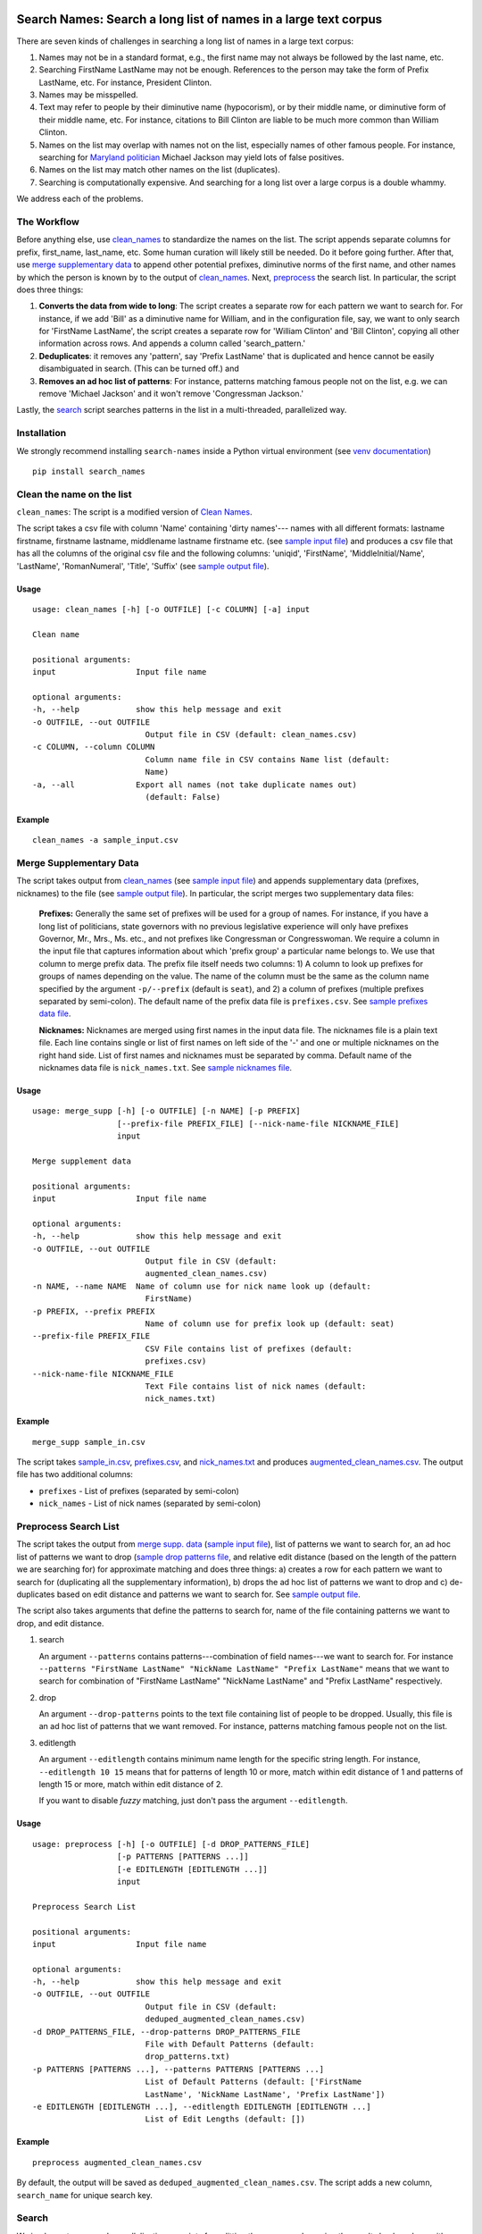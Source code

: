 Search Names: Search a long list of names in a large text corpus
-----------------------------------------------------------------

.. image:: https://travis-ci.org/appeler/search_names.svg?branch=master
    :target: https://travis-ci.org/appeler/search_names
.. image:: https://ci.appveyor.com/api/projects/status/lv4f7r8t2fat4kqp?svg=true
    :target: https://ci.appveyor.com/project/soodoku/search-names
.. image:: https://img.shields.io/pypi/v/search-names.svg
    :target: https://pypi.python.org/pypi/search-names
.. image:: https://readthedocs.org/projects/search-names/badge/?version=latest
    :target: http://search-names.readthedocs.io/en/latest/?badge=latest
.. image:: https://pepy.tech/badge/search-names
    :target: https://pepy.tech/project/search-names
.. image:: https://github.com/appeler/search-names/workflows/test/badge.svg

There are seven kinds of challenges in searching a long list of names in a large text corpus:

1. Names may not be in a standard format, e.g., the first name may not always be followed by the last name, etc.

2. Searching FirstName LastName may not be enough. References to the person may take the form of Prefix LastName, etc. For instance, President Clinton.

3. Names may be misspelled.

4. Text may refer to people by their diminutive name (hypocorism), or by their middle name, or diminutive form of their middle name, etc. For instance, citations to Bill Clinton are liable to be much more common than William Clinton.

5. Names on the list may overlap with names not on the list, especially names of other famous people. For instance, searching for `Maryland politician <https://en.wikipedia.org/wiki/Michael_A._Jackson_(politician)>`__ Michael Jackson may yield lots of false positives.

6. Names on the list may match other names on the list (duplicates). 

7. Searching is computationally expensive. And searching for a long list over a large corpus is a double whammy.

We address each of the problems.

The Workflow
~~~~~~~~~~~~

Before anything else, use `clean_names`_ to standardize the names on the list. The script appends separate columns for prefix, first\_name, last\_name, etc. Some human curation will likely still be needed. Do it before going further. After that, use `merge supplementary data`_ to append other potential prefixes, diminutive norms of the first name, and other names by which the person is known by to the output of `clean_names`_. Next,
`preprocess`_ the search list. In particular, the script does three things:

1. **Converts the data from wide to long**: The script creates a
   separate row for each pattern we want to search for. For instance, if
   we add 'Bill' as a diminutive name for William, and in the
   configuration file, say, we want to only search for 'FirstName
   LastName', the script creates a separate row for 'William Clinton'
   and 'Bill Clinton', copying all other information across rows. And
   appends a column called 'search\_pattern.'

2. **Deduplicates**: it removes any 'pattern', say 'Prefix LastName'
   that is duplicated and hence cannot be easily disambiguated in
   search. (This can be turned off.) and

3. **Removes an ad hoc list of patterns**: For instance, patterns
   matching famous people not on the list, e.g. we can remove 'Michael
   Jackson' and it won't remove 'Congressman Jackson.'

Lastly, the `search`_ script searches patterns in the list in
a multi-threaded, parallelized way.

Installation
~~~~~~~~~~~~

We strongly recommend installing ``search-names`` inside a Python virtual environment (see `venv documentation <https://docs.python.org/3/library/venv.html#creating-virtual-environments>`__)

::

    pip install search_names


.. _`clean_names`: `Clean the name on the list`_

Clean the name on the list
~~~~~~~~~~~~~~~~~~~~~~~~~~

``clean_names``: The script is a modified version of `Clean Names <http://github.com/appeler/clean-names>`__.

The script takes a csv file with column 'Name' containing 'dirty names'--- names with all different formats: lastname firstname, firstname lastname, middlename lastname firstname etc. (see `sample input file <https://github.com/appeler/search_names/blob/master/examples/clean_names/sample_input.csv>`__\ ) and produces a csv file that has all the columns of the original csv file and the following columns: 'uniqid', 'FirstName', 'MiddleInitial/Name', 'LastName', 'RomanNumeral', 'Title', 'Suffix' (see `sample output file <https://github.com/appeler/search_names/blob/master/examples/clean_names/sample_output.csv>`__\ ).

Usage
^^^^^

::

   usage: clean_names [-h] [-o OUTFILE] [-c COLUMN] [-a] input

   Clean name

   positional arguments:
   input                 Input file name

   optional arguments:
   -h, --help            show this help message and exit
   -o OUTFILE, --out OUTFILE
                           Output file in CSV (default: clean_names.csv)
   -c COLUMN, --column COLUMN
                           Column name file in CSV contains Name list (default:
                           Name)
   -a, --all             Export all names (not take duplicate names out)
                           (default: False)

Example
^^^^^^^
::

    clean_names -a sample_input.csv


Merge Supplementary Data
~~~~~~~~~~~~~~~~~~~~~~~~

The script takes output from `clean_names`_ (see `sample input file <https://github.com/appeler/search_names/blob/master/examples/merge_supp_data/sample_in.csv>`__\ ) and appends supplementary data (prefixes, nicknames) to the file (see `sample output file <https://github.com/appeler/search_names/blob/master/examples/merge_supp_data/augmented_clean_names.csv>`__\ ). In particular, the script merges two supplementary data files:

   **Prefixes:** Generally the same set of prefixes will be used for a group of names. For instance, if you have a long list of politicians, state governors with no previous legislative experience will only have prefixes Governor, Mr., Mrs., Ms. etc., and not prefixes like Congressman or Congresswoman. We require a column in the input file that captures information about which 'prefix group' a particular name belongs to. We use that column to merge prefix data. The prefix file itself needs two columns: 1) A column to look up prefixes for groups of names depending on the value. The name of the column must be the same as the column name specified by the argument ``-p/--prefix`` (default is ``seat``\ ), and 2) a column of prefixes (multiple prefixes separated by semi-colon). The default name of the prefix data file is ``prefixes.csv``. See `sample prefixes data file <https://github.com/appeler/search_names/blob/master/examples/merge_supp_data/prefixes.csv>`__.

   **Nicknames:**  Nicknames are merged using first names in the input data file. The nicknames file is a plain text file. Each line contains single or list of first names on left side of the '-' and one or multiple nicknames on the right hand side. List of first names and nicknames must be separated by comma. Default name of the nicknames data file is ``nick_names.txt``. See `sample nicknames file <https://github.com/appeler/search_names/blob/master/examples/merge_supp_data/nick_names.txt>`__.

Usage
^^^^^

::

   usage: merge_supp [-h] [-o OUTFILE] [-n NAME] [-p PREFIX]
                     [--prefix-file PREFIX_FILE] [--nick-name-file NICKNAME_FILE]
                     input

   Merge supplement data

   positional arguments:
   input                 Input file name

   optional arguments:
   -h, --help            show this help message and exit
   -o OUTFILE, --out OUTFILE
                           Output file in CSV (default:
                           augmented_clean_names.csv)
   -n NAME, --name NAME  Name of column use for nick name look up (default:
                           FirstName)
   -p PREFIX, --prefix PREFIX
                           Name of column use for prefix look up (default: seat)
   --prefix-file PREFIX_FILE
                           CSV File contains list of prefixes (default:
                           prefixes.csv)
   --nick-name-file NICKNAME_FILE
                           Text File contains list of nick names (default:
                           nick_names.txt)

Example
^^^^^^^

::

   merge_supp sample_in.csv

The script takes `sample_in.csv <https://github.com/appeler/search_names/blob/master/examples/merge_supp_data/sample_in.csv>`__\ , `prefixes.csv <https://github.com/appeler/search_names/blob/master/examples/merge_supp_data/prefixes.csv>`__\ , and `nick_names.txt <https://github.com/appeler/search_names/blob/master/examples/merge_supp_data/nick_names.txt>`__ and produces `augmented_clean_names.csv <https://github.com/appeler/search_names/blob/master/examples/merge_supp_data/augmented_clean_names.csv>`__. The output file has two additional columns:


* ``prefixes`` - List of prefixes (separated by semi-colon)
* ``nick_names`` - List of nick names (separated by semi-colon)

.. _`preprocess`: `Preprocess Search List`_

Preprocess Search List
~~~~~~~~~~~~~~~~~~~~~~~

The script takes the output from `merge supp. data <https://github.com/appeler/search_names/blob/master/examples/merge_supp_data>`__ (\ `sample input file <https://github.com/appeler/search_names/blob/master/examples/preprocess/augmented_clean_names.csv>`__\ ), list of patterns we want to search for, an ad hoc list of patterns we want to drop (\ `sample drop patterns file <https://github.com/appeler/search_names/blob/master/examples/preprocess/drop_patterns.txt>`__\ , and relative edit distance (based on the length of the pattern we are searching for) for approximate matching and does three things: a) creates a row for each pattern we want to search for (duplicating all the supplementary information), b) drops the ad hoc list of patterns we want to drop and c) de-duplicates based on edit distance and patterns we want to search for. See `sample output file <https://github.com/appeler/search_names/blob/master/examples/preprocess/deduped_augmented_clean_names.csv>`__.

The script also takes arguments that define the patterns to search for, name of the file containing patterns we want to drop, and edit distance.

1) search

   An argument ``--patterns`` contains patterns---combination of field names---we want to search for. For instance ``--patterns "FirstName LastName" "NickName LastName" "Prefix LastName"`` means that we want to search for combination of "FirstName LastName" "NickName LastName" and "Prefix LastName" respectively.

2) drop

   An argument ``--drop-patterns``  points to the text file containing list of people to be dropped. Usually, this file is an ad hoc list of patterns that we want removed. For instance, patterns matching famous people not on the list.

3) editlength

   An argument ``--editlength`` contains minimum name length for the specific string length. For instance, ``--editlength 10 15`` means that for patterns of length 10 or more, match within edit distance of 1 and patterns of length 15 or more, match within edit distance of 2.

   If you want to disable `fuzzy` matching, just don't pass the argument ``--editlength``.


Usage
^^^^^

::

   usage: preprocess [-h] [-o OUTFILE] [-d DROP_PATTERNS_FILE]
                     [-p PATTERNS [PATTERNS ...]]
                     [-e EDITLENGTH [EDITLENGTH ...]]
                     input

   Preprocess Search List

   positional arguments:
   input                 Input file name

   optional arguments:
   -h, --help            show this help message and exit
   -o OUTFILE, --out OUTFILE
                           Output file in CSV (default:
                           deduped_augmented_clean_names.csv)
   -d DROP_PATTERNS_FILE, --drop-patterns DROP_PATTERNS_FILE
                           File with Default Patterns (default:
                           drop_patterns.txt)
   -p PATTERNS [PATTERNS ...], --patterns PATTERNS [PATTERNS ...]
                           List of Default Patterns (default: ['FirstName
                           LastName', 'NickName LastName', 'Prefix LastName'])
   -e EDITLENGTH [EDITLENGTH ...], --editlength EDITLENGTH [EDITLENGTH ...]
                           List of Edit Lengths (default: [])


Example
^^^^^^^

::

   preprocess augmented_clean_names.csv

By default, the output will be saved as ``deduped_augmented_clean_names.csv``. The script adds a new column, ``search_name`` for unique search key.


Search
~~~~~~~

We implement poor man's parallelization---scripts for splitting the corpus and merging the results back---along with multi-threading to quickly search through a large text corpus. We also provide the option to reduce the amount of searching by reducing the size of the text corpus by preprocessing it --- removing stop words etc.

There are three scripts --- to be run sequentially --- for the purpose:


Split text corpus into smaller chunks
^^^^^^^^^^^^^^^^^^^^^^^^^^^^^^^^^^^^^

This script splits large text corpora into multiple smaller chunks that can be run on multiple servers.

Usage
~~~~~

::

   usage: split_text_corpus [-h] [-o OUTFILE] [-s SIZE] input

   Split large text corpus into smaller chunks

   positional arguments:
   input                 CSV input file name

   optional arguments:
   -h, --help            show this help message and exit
   -o OUTFILE, --out OUTFILE
                           Output file in CSV (default:
                           chunk_{chunk_id:02d}/{basename}.csv)
   -s SIZE, --size SIZE  Number of row in each chunk (default: 1000)

Example
~~~~~~~

::

   split_text_corpus -s 1000 text_corpus.csv

The script will split `text_corpus.csv <https://github.com/appeler/search_names/blob/master/examples/search/text_corpus.csv>`__ into multiple ``chunk_*`` directories.

In this case ``chunk_00, chunk_01, ... chunk_09`` directory will be created along with ``text_corpus.csv`` which will have 1000 rows in it.

The output location and file name convention can be specified by the ``-o / --out`` command line option. Actually, it is a Python format string where ``chunk_id`` will replace chunk number starting from 0, and ``basename`` is input file's name (without path and extension).

Search for names
^^^^^^^^^^^^^^^^

This is the script to search names in the text corpus. The input file must contain at least two columns ``uniqid`` and ``text``.

Usage
~~~~~

::

   usage: search_names [-h] [-m MAX_NAME] [-p PROCESSES] [-o OUTFILE] [-t TEXT]
                     [-i INPUT_COLS [INPUT_COLS ...]]
                     [-c SEARCH_COLS [SEARCH_COLS ...]] [--overwritten]
                     [-e EDITLENGTH [EDITLENGTH ...]] [-f NAMEFILE]
                     [-u NAME_ID] [-s NAME_SEARCH] [-d] [--clean]
                     input

   Search names in text corpus

   positional arguments:
   input                 CSV input file name

   optional arguments:
   -h, --help            show this help message and exit
   -m MAX_NAME, --max-name MAX_NAME
                           Maximum name in search results (default: 20)
   -p PROCESSES, --processes PROCESSES
                           Number of processes to run (default: 4)
   -o OUTFILE, --out OUTFILE
                           Search results in CSV (default: search_results.csv)
   -t TEXT, --text TEXT  Column name with text (default: text)
   -i INPUT_COLS [INPUT_COLS ...], --input-cols INPUT_COLS [INPUT_COLS ...]
                           List of column name from input file to include in the
                           output (default: ['uniqid', 'text'])
   -c SEARCH_COLS [SEARCH_COLS ...], --search-cols SEARCH_COLS [SEARCH_COLS ...]
                           List of column name from search output (default:
                           ['uniqid', 'n', 'match', 'start', 'end', 'count'])
   --overwritten         Overwritten if output file is exists
   -e EDITLENGTH [EDITLENGTH ...], --editlength EDITLENGTH [EDITLENGTH ...]
                           List of Edit Lengths (default: [])
   -f NAMEFILE, --file NAMEFILE
                           CSV file contains unique ID and Name want to search
                           for (default: deduped_augmented_clean_names.csv)
   -u NAME_ID, --uniqid NAME_ID
                           Column of unique ID in name want to search for
                           (default: uniqid)
   -s NAME_SEARCH, --search NAME_SEARCH
                           Colunm of name want to search for (default:
                           search_name)
   -d, --debug           Enable debug message
   --clean               Clean text column before search

Arguments
~~~~~~~~~

- ``--search-cols`` that lists the columns from search file to be included in the output
- ``--input-cols`` that lists columns from the file containing the text data to be included in the output.
- ``--file`` which you can use to specify a CSV file where ``id`` and ``search`` refer to uniqid and keywords to be searched in that file respectively. In this case ``id`` and ``search`` are set to ``uniqid`` and ``search_name``\ , the de-duped output generated by `preprocess`_.
- ``--editlength`` specifies the list of minimum string length for that edit distance. For instance ``--editlength 10 15`` first value (``10``) means edit distance of 1 is allowed if string longer than 10 characters and the 2nd value (``15``) means that edit distance of 2 is allowed if the string is longer than 15 characters. We must use the same ``editlength`` as setting used in `preprocess`_ to avoid getting ambiguous search results. Once again, if you want to disable `fuzzy` matching, just omitted ``editlength``.
- ``--text`` specifies the name of the column that contains the text data to be searched.
- ``-m / --max-name`` is used to limit maximum search results.
- ``--overwritten`` is used to overwrite the output file if it exists; it is disabled by default.
- ``--clean`` option is provided to clean the ``text`` column (remove stop words, special characters etc.) before search.

Example
~~~~~~~

::

   search_names text_corpus.csv

By default, the script forks 4 processes (specify by ``-p / --processes``\ ) and searches for the names specified by ``--file``, ``--search``.

The output file (specify by ``-o / --out``\ ) will contains all columns from the input file (except ``text`` column will be replaced by cleaned text if ``--clean`` is specify) along with the search result columns that are:

::

   `nameX.uniqid` - uniqid number from name file
   `nameX.n` - occurrences of name found
   `nameX.match` - name found (separated by semi-colon `;` if multiple matches)
   `nameX.start` - start index of name found
   `nameX.end` - end index of name found
   `count` - total occurrences of name found


where ``X`` is result numbering start from 1 to maximum search results

Please note that row sequence in the output file will not be same as the input file as the script gets results from multi-threaded searching.

Merge Search Results
^^^^^^^^^^^^^^^^^^^^

Merge search results back from multiple files to a single file.

Usage
~~~~~

::

   usage: merge_results [-h] [-o OUTFILE] [inputs [inputs ...]]

   Merge search results from multiple chunks

   positional arguments:
   inputs                CSV input file(s) name

   optional arguments:
   -h, --help            show this help message and exit
   -o OUTFILE, --out OUTFILE
                           Output file in CSV (default:
                           merged_search_results.csv)


Example
~~~~~~~

::

   merge_results chunk_00/search_results.csv chunk_01/search_results.csv chunk_02/search_results.csv

Above script will merge 3 search results into a single output file. The default is ``merged_results.csv``

Documentation
-------------

For more information, please see `project documentation <http://search-names.readthedocs.io/en/latest/>`__.

Authors
-------

Suriyan Laohaprapanon and Gaurav Sood

Contributor Code of Conduct
---------------------------

The project welcomes contributions from everyone! In fact, it depends on
it. To maintain this welcoming atmosphere, and to collaborate in a fun
and productive way, we expect contributors to the project to abide by
the `Contributor Code of
Conduct <https://www.contributor-covenant.org/version/2/0/code_of_conduct/>`__.

License
-------

The package is released under the `MIT
License <https://opensource.org/licenses/MIT>`__.

